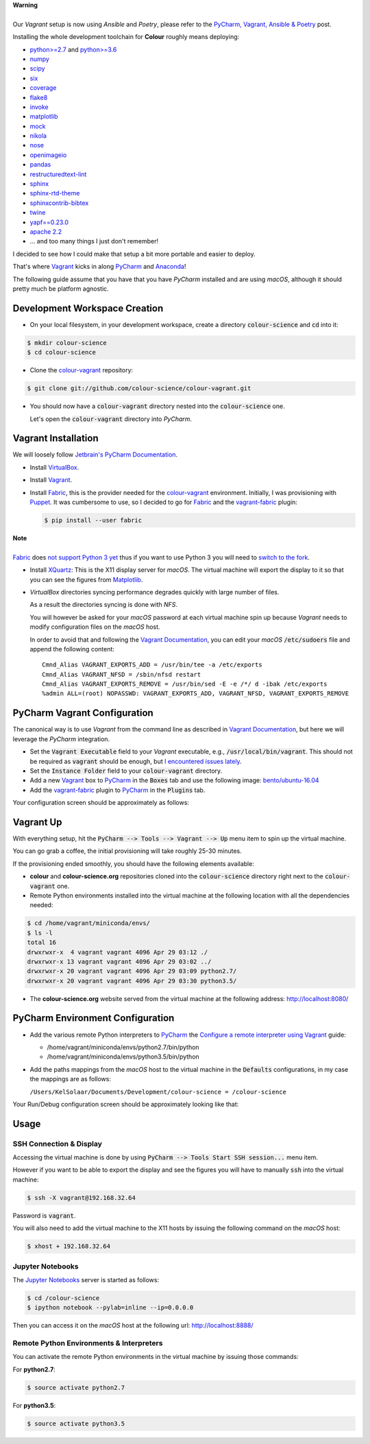 .. title: PyCharm, Vagrant, Fabric & Anaconda
.. slug: pycharm-vagrant-fabric-anaconda
.. date: 2014-09-06 02:45:00 AM GMT+12
.. tags: anaconda, fabric, pycharm, vagrant
.. category:
.. link:
.. description:
.. type: text

.. class:: alert alert-dismissible alert-warning

    | **Warning**
    |
    | Our *Vagrant* setup is now using *Ansible* and *Poetry*, please refer to the
        `PyCharm, Vagrant, Ansible & Poetry </posts/pycharm-vagrant-ansible-poetry>`__ post.

Installing the whole development toolchain for **Colour** roughly means
deploying:

-   `python>=2.7 <https://www.python.org/download/releases>`__ and
    `python>=3.6 <https://www.python.org/download/releases>`__
-   `numpy <https://pypi.org/project/numpy>`__
-   `scipy <https://pypi.org/project/scipy>`__
-   `six <https://pypi.org/project/six>`__
-   `coverage <https://pypi.org/project/coverage>`__
-   `flake8 <https://pypi.org/project/flake8>`__
-   `invoke <https://pypi.org/project/invoke>`__
-   `matplotlib <https://pypi.org/project/matplotlib>`__
-   `mock <https://pypi.org/project/mock>`__
-   `nikola <https://pypi.org/project/Nikola>`__
-   `nose <https://pypi.org/project/nose>`__
-   `openimageio <https://github.com/OpenImageIO/oiio>`__
-   `pandas <https://pypi.org/project/pandas>`__
-   `restructuredtext-lint <https://pypi.org/project/restructuredtext-lint>`__
-   `sphinx <https://pypi.org/project/Sphinx>`__
-   `sphinx-rtd-theme <https://pypi.org/project/sphinx-rtd-theme>`__
-   `sphinxcontrib-bibtex <https://pypi.org/project/sphinxcontrib-bibtex>`__
-   `twine <https://pypi.org/project/twine>`__
-   `yapf==0.23.0 <https://pypi.org/project/yapf>`__
-   `apache 2.2 <http://httpd.apache.org>`__
-   ... and too many things I just don't remember!

I decided to see how I could make that setup a bit more portable and easier to
deploy.

That's where `Vagrant <https://www.vagrantup.com>`__ kicks in along
`PyCharm <http://www.jetbrains.com/pycharm>`__  and
`Anaconda <https://store.continuum.io/cshop/anaconda>`__!

The following guide assume that you have that you have *PyCharm* installed and
are using *macOS*, although it should pretty much be platform agnostic.

.. TEASER_END

Development Workspace Creation
------------------------------

-   On your local filesystem, in your development workspace, create a
    directory :code:`colour-science` and :code:`cd` into it:

.. code:: shell

    $ mkdir colour-science
    $ cd colour-science

-   Clone the `colour-vagrant <https://github.com/colour-science/colour-vagrant>`__
    repository:

.. code:: shell

    $ git clone git://github.com/colour-science/colour-vagrant.git

-   You should now have a :code:`colour-vagrant` directory nested into the
    :code:`colour-science` one.

    Let's open the :code:`colour-vagrant` directory into *PyCharm*.

Vagrant Installation
--------------------

We will loosely follow
`Jetbrain's PyCharm Documentation <http://www.jetbrains.com/pycharm/quickstart/configuring_for_vm.html>`__.

-   Install `VirtualBox <https://www.virtualbox.org>`__.
-   Install `Vagrant <https://www.vagrantup.com>`__.
-   Install `Fabric <http://www.fabfile.org>`__, this is the provider needed for
    the `colour-vagrant <https://github.com/colour-science/colour-vagrant>`__
    environment. Initially, I was provisioning with `Puppet <http://puppetlabs.com>`__.
    It was cumbersome to use, so I decided to go for `Fabric <http://www.fabfile.org>`__
    and the `vagrant-fabric <https://github.com/wutali/vagrant-fabric>`__
    plugin:

    .. code:: shell

        $ pip install --user fabric

.. class:: alert alert-dismissible alert-warning

    | **Note**
    |
    | `Fabric <http://www.fabfile.org>`__ does
        `not support Python 3 yet <https://github.com/fabric/fabric/issues/1424>`__
        thus if you want to use Python 3 you will need to
        `switch to the fork <https://pypi.org/project/Fabric3>`__.

-   Install `XQuartz <http://xquartz.macosforge.org>`__: This is the X11 display
    server for *macOS*. The virtual machine will export the display to it
    so that you can see the figures from `Matplotlib <http://matplotlib.org>`__.

-   *VirtualBox* directories syncing performance degrades quickly with large
    number of files.

    As a result the directories syncing is done with *NFS*.

    You will however be asked for your *macOS* password at each virtual
    machine spin up because *Vagrant* needs to modify configuration files on
    the *macOS* host.

    In order to avoid that and following the
    `Vagrant Documentation <https://docs.vagrantup.com/v2/synced-folders/nfs.html>`__,
    you can edit your *macOS* :code:`/etc/sudoers` file and append the
    following content:

    ::

        Cmnd_Alias VAGRANT_EXPORTS_ADD = /usr/bin/tee -a /etc/exports
        Cmnd_Alias VAGRANT_NFSD = /sbin/nfsd restart
        Cmnd_Alias VAGRANT_EXPORTS_REMOVE = /usr/bin/sed -E -e /*/ d -ibak /etc/exports
        %admin ALL=(root) NOPASSWD: VAGRANT_EXPORTS_ADD, VAGRANT_NFSD, VAGRANT_EXPORTS_REMOVE

PyCharm Vagrant Configuration
-----------------------------

The canonical way is to use *Vagrant* from the command line as described in
`Vagrant Documentation <https://docs.vagrantup.com/v2/getting-started>`__, but
here we will leverage the *PyCharm* integration.

-   Set the :code:`Vagrant Executable` field to your *Vagrant* executable, e.g.,
    :code:`/usr/local/bin/vagrant`. This should not be required as
    :code:`vagrant` should be enough, but
    `I encountered issues lately <https://youtrack.jetbrains.com/issue/PY-29806#comment=27-2846352>`__.

-   Set the :code:`Instance Folder` field to your :code:`colour-vagrant`
    directory.

-   Add a new `Vagrant <https://www.vagrantup.com>`__ box to
    `PyCharm <http://www.jetbrains.com/pycharm>`__ in the :code:`Boxes` tab
    and use the following image:
    `bento/ubuntu-16.04 <https://vagrantcloud.com/bento/boxes/ubuntu-16.04/versions/201808.24.0/providers/vmware_desktop.box>`__

-   Add the `vagrant-fabric <https://github.com/wutali/vagrant-fabric>`__
    plugin to `PyCharm <http://www.jetbrains.com/pycharm>`__ in the
    :code:`Plugins` tab.

Your configuration screen should be approximately as follows:

.. image:: /images/Blog_PyCharm_Vagrant_001.png
.. image:: /images/Blog_PyCharm_Vagrant_002.png

Vagrant Up
----------

With everything setup, hit the :code:`PyCharm --> Tools --> Vagrant --> Up`
menu item to spin up the virtual machine.

You can go grab a coffee, the initial provisioning will take roughly
25-30 minutes.

If the provisioning ended smoothly, you should have the following
elements available:

-   **colour** and **colour-science.org** repositories
    cloned into the :code:`colour-science` directory right next to the
    :code:`colour-vagrant` one.

-   Remote Python environments installed into the virtual machine at the
    following location with all the dependencies needed:

.. code:: shell

    $ cd /home/vagrant/miniconda/envs/
    $ ls -l
    total 16
    drwxrwxr-x  4 vagrant vagrant 4096 Apr 29 03:12 ./
    drwxrwxr-x 13 vagrant vagrant 4096 Apr 29 03:02 ../
    drwxrwxr-x 20 vagrant vagrant 4096 Apr 29 03:09 python2.7/
    drwxrwxr-x 20 vagrant vagrant 4096 Apr 29 03:30 python3.5/

-  The **colour-science.org** website served from the virtual machine at
   the following address: `http://localhost:8080/ <http://localhost:8080>`__

PyCharm Environment Configuration
---------------------------------

-   Add the various remote Python interpreters to
    `PyCharm <http://www.jetbrains.com/pycharm>`__ the
    `Configure a remote interpreter using Vagrant <https://www.jetbrains.com/help/pycharm/configuring-remote-interpreters-via-virtual-boxes.html>`__ guide:

    -   /home/vagrant/miniconda/envs/python2.7/bin/python
    -   /home/vagrant/miniconda/envs/python3.5/bin/python

-   Add the paths mappings from the *macOS* host to the virtual
    machine in the :code:`Defaults` configurations, in my case the mappings
    are as follows:

    ``/Users/KelSolaar/Documents/Development/colour-science = /colour-science``

Your Run/Debug configuration screen should be approximately looking like that:

.. image:: /images/Blog_PyCharm_Configurations_001.png
.. image:: /images/Blog_PyCharm_Configurations_002.png

Usage
-----

SSH Connection & Display
^^^^^^^^^^^^^^^^^^^^^^^^

Accessing the virtual machine is done by using
:code:`PyCharm --> Tools Start SSH session...` menu item.

However if you want to be able to export the display and see the figures you
will have to manually :code:`ssh` into the virtual machine:

.. code:: shell

    $ ssh -X vagrant@192.168.32.64

Password is :code:`vagrant`.

You will also need to add the virtual machine to the X11 hosts by issuing the
following command on the *macOS* host:

.. code:: shell

    $ xhost + 192.168.32.64

Jupyter Notebooks
^^^^^^^^^^^^^^^^^

The `Jupyter Notebooks <http://ipython.org/notebook.html>`__ server is started
as follows:

.. code:: shell

    $ cd /colour-science
    $ ipython notebook --pylab=inline --ip=0.0.0.0

Then you can access it on the *macOS* host at the following url:
`http://localhost:8888/ <http://localhost:8888>`__

Remote Python Environments & Interpreters
^^^^^^^^^^^^^^^^^^^^^^^^^^^^^^^^^^^^^^^^^

You can activate the remote Python environments in the virtual machine by
issuing those commands:

For **python2.7**:

.. code:: shell

    $ source activate python2.7

For **python3.5**:

.. code:: shell

    $ source activate python3.5
